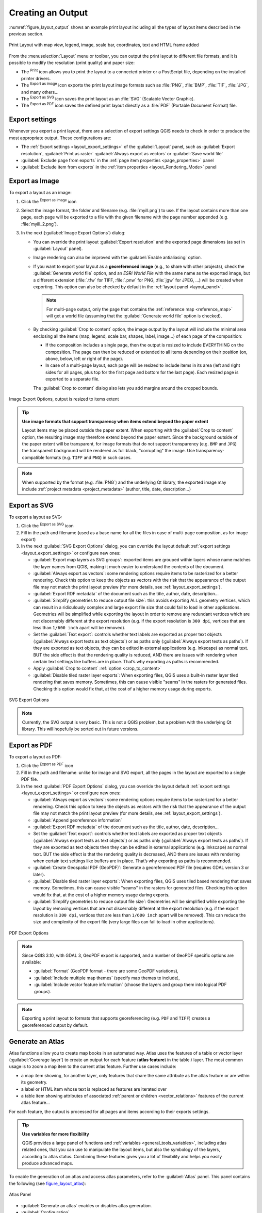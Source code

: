 .. index::
   single: Printing; Export map

.. _create-output:

*******************
 Creating an Output
*******************

.. only:: html

   .. contents::
      :local:

:numref:`figure_layout_output` shows an example print layout
including all the types of layout items described in the previous
section.

.. _figure_layout_output:

.. figure:: img/print_composer_complete.png
   :align: center
   :width: 100%

   Print Layout with map view, legend, image, scale bar, coordinates, text and
   HTML frame added

.. index:: Export as image, Export as PDF, Export as SVG

From the :menuselection:`Layout` menu or toolbar, you can output the print
layout to different file formats, and it is possible to modify the resolution
(print quality) and paper size:

* The |filePrint| :sup:`Print` icon allows you to print the layout to a
  connected printer or a PostScript file, depending on the installed printer
  drivers.
* The |saveMapAsImage| :sup:`Export as image` icon exports the print layout
  image formats such as :file:`PNG`, :file:`BMP`, :file:`TIF`, :file:`JPG`,
  and many others...
* The |saveAsSVG| :sup:`Export as SVG` icon saves the print layout
  as an :file:`SVG` (Scalable Vector Graphic).
* The |saveAsPDF| :sup:`Export as PDF` icon saves the defined print layout
  directly as a :file:`PDF` (Portable Document Format) file.

Export settings
===============

Whenever you export a print layout, there are a selection of export settings QGIS needs
to check in order to produce the most appropriate output. These configurations
are:

* The :ref:`Export settings <layout_export_settings>` of the :guilabel:`Layout`
  panel, such as :guilabel:`Export resolution`, :guilabel:`Print as raster`
  :guilabel:`Always export as vectors` or :guilabel:`Save world file`
* :guilabel:`Exclude page from exports` in the :ref:`page item properties
  <page_properties>` panel
* :guilabel:`Exclude item from exports` in the :ref:`item properties
  <layout_Rendering_Mode>` panel


.. _export_layout_image:

Export as Image
===============

To export a layout as an image:

#. Click the |saveMapAsImage| :sup:`Export as image` icon
#. Select the image format, the folder and filename (e.g. :file:`myill.png`)
   to use.
   If the layout contains more than one page, each page will be exported to
   a file with the given filename with the page number appended
   (e.g. :file:`myill_2.png`).
#. In the next (:guilabel:`Image Export Options`) dialog:

   * You can override the print layout :guilabel:`Export resolution` and the
     exported page dimensions (as set in :guilabel:`Layout` panel).
   * Image rendering can also be improved with the :guilabel:`Enable
     antialiasing` option.
   * If you want to export your layout as a **georeferenced image** (e.g., to
     share with other projects), check the |unchecked| :guilabel:`Generate
     world file` option, and an *ESRI World File* with the same name as the
     exported image, but a different extension (:file:`.tfw` for TIFF,
     :file:`.pnw` for PNG, :file:`jgw` for JPEG, ...) will be created when
     exporting.
     This option can also be checked by default in the :ref:`layout panel
     <layout_panel>`.

     .. note::
        For multi-page output, only the page that contains the
        :ref:`reference map <reference_map>` will get a world file (assuming that the
        :guilabel:`Generate world file` option is checked).


   .. index:: Crop layout to content
   .. _crop_to_content:

   * By checking |checkbox| :guilabel:`Crop to content` option, the image output
     by the layout will include the minimal area enclosing all the items (map,
     legend, scale bar, shapes, label, image...) of each page of the composition:

     * If the composition includes a single page, then the output is resized to
       include EVERYTHING on the composition. The page can then be reduced or
       extended to all items depending on their position (on, above, below, left or
       right of the page).
     * In case of a multi-page layout, each page will be resized to include items in
       its area (left and right sides for all pages, plus top for the first page and
       bottom for the last page). Each resized page is exported to a separate file.

     The :guilabel:`Crop to content` dialog also lets you add margins around
     the cropped bounds.

.. _figure_layout_output_image:

.. figure:: img/image_export_options.png
   :align: center

   Image Export Options, output is resized to items extent

.. tip::
   **Use image formats that support transparency when items extend
   beyond the paper extent**

   Layout items may be placed outside the paper extent. When exporting
   with the :guilabel:`Crop to content` option, the resulting
   image may therefore extend beyond the paper extent.
   Since the background outside of the paper extent will be transparent,
   for image  formats that do not support transparency
   (e.g. ``BMP`` and ``JPG``) the transparent background  will be
   rendered as full black, "corrupting" the image.
   Use transparency-compatible formats (e.g. ``TIFF`` and ``PNG``)
   in such cases.

.. note:: When supported by the format (e.g. :file:`PNG`) and the
   underlying Qt library, the exported image may include :ref:`project
   metadata <project_metadata>` (author, title, date, description...)


.. _export_layout_svg:

Export as SVG
=============

To export a layout as SVG:

#. Click the |saveAsSVG| :sup:`Export as SVG` icon
#. Fill in the path and filename (used as a base name for all the
   files in case of multi-page composition, as for image export)
#. In the next :guilabel:`SVG Export Options` dialog, you can override the
   layout default :ref:`export settings <layout_export_settings>` or configure
   new ones:

   * |unchecked| :guilabel:`Export map layers as SVG groups`: exported items are
     grouped within layers whose name matches the layer names from QGIS, making
     it much easier to understand the contents of the document.
   * |unchecked| :guilabel:`Always export as vectors`: some rendering options
     require items to be rasterized for a better rendering. Check this option to
     keep the objects as vectors with the risk that the appearance of the output
     file may not match the print layout preview (for more details, see
     :ref:`layout_export_settings`).
   * |checkbox| :guilabel:`Export RDF metadata` of the document such as the
     title, author, date, description...
   * |checkbox| :guilabel:`Simplify geometries to reduce output file size`: this
     avoids exporting ALL geometry vertices, which can result in a ridiculously
     complex and large export file size that could fail to load in other applications.
     Geometries will be simplified while exporting the layout in order to remove
     any redundant vertices which are not discernably different at the export
     resolution (e.g. if the export resolution is ``300 dpi``, vertices that are
     less than ``1/600 inch`` apart will be removed).
   * Set the :guilabel:`Text export`: controls whether text labels are exported
     as proper text objects (:guilabel:`Always export texts as text
     objects`) or as paths only (:guilabel:`Always export texts as paths`).
     If they are exported as text objects, they can be edited in external
     applications (e.g. Inkscape) as normal text. BUT the side effect is that
     the rendering quality is reduced, AND there are issues with rendering when
     certain text settings like buffers are in place. That’s why exporting as
     paths is recommended.
   * Apply |checkbox| :guilabel:`Crop to content` :ref:`option <crop_to_content>`
   * |unchecked| :guilabel:`Disable tiled raster layer exports`: When exporting
     files, QGIS uses a built-in raster layer tiled rendering that saves memory.
     Sometimes, this can cause visible "seams" in the rasters
     for generated files. Checking this option would fix that, at the cost of a
     higher memory usage during exports.

.. _figure_layout_output_svg:

.. figure:: img/svg_export_options.png
   :align: center

   SVG Export Options

.. note::

   Currently, the SVG output is very basic. This is not a QGIS problem, but a
   problem with the underlying Qt library. This will hopefully be sorted out
   in future versions.


.. _export_layout_pdf:

Export as PDF
=============

To export a layout as PDF:

#. Click the |saveAsPDF| :sup:`Export as PDF` icon
#. Fill in the path and filename: unlike for image and SVG export, all the
   pages in the layout are exported to a single PDF file.
#. In the next :guilabel:`PDF Export Options` dialog, you can override the
   layout default :ref:`export settings <layout_export_settings>` or configure
   new ones:

   * |unchecked| :guilabel:`Always export as vectors`: some rendering options
     require items to be rasterized for a better rendering. Check this option to
     keep the objects as vectors with the risk that the appearance of the output
     file may not match the print layout preview (for more details, see
     :ref:`layout_export_settings`).
   * |checkbox| :guilabel:`Append georeference information`
   * |checkbox| :guilabel:`Export RDF metadata` of the document such as the
     title, author, date, description...
   * Set the :guilabel:`Text export`: controls whether text labels are exported
     as proper text objects (:guilabel:`Always export texts as text
     objects`) or as paths only (:guilabel:`Always export texts as paths`).
     If they are exported as text objects then they can be edited in external
     applications (e.g. Inkscape) as normal text. BUT the side effect is that
     the rendering quality is decreased, AND there are issues with rendering when
     certain text settings like buffers are in place. That’s why exporting as
     paths is recommended.
   * |unchecked| :guilabel:`Create Geospatial PDF (GeoPDF)`:
     Generate a georeferenced PDF file (requires GDAL version 3 or later).
   * |unchecked| :guilabel:`Disable tiled raster layer exports`: When exporting
     files, QGIS uses tiled based rendering that saves memory.
     Sometimes, this can cause visible "seams" in the rasters for generated files.
     Checking this option would fix that, at the cost of a higher memory usage
     during exports.
   * |checkbox| :guilabel:`Simplify geometries to reduce output file size`:
     Geometries will be simplified while exporting the layout by removing
     vertices that are not discernably different at the export resolution
     (e.g. if the export resolution is ``300 dpi``, vertices that are less
     than ``1/600 inch`` apart will be removed).
     This can reduce the size and complexity of the export file (very large
     files can fail to load in other applications).


.. _figure_layout_output_pdf:

.. figure:: img/pdf_export_options.png
   :align: center

   PDF Export Options

.. note:: Since QGIS 3.10, with GDAL 3, GeoPDF export is supported, and a number
   of GeoPDF specific options are available:
   
   * :guilabel:`Format` (GeoPDF format - there are some GeoPDF variations),
   * :guilabel:`Include multiple map themes` (specify map themes to include),
   * :guilabel:`Include vector feature information` (choose the layers and
     group them into logical PDF groups).

.. note:: Exporting a print layout to formats that supports georeferencing
   (e.g. ``PDF`` and ``TIFF``) creates a georeferenced output by default.

.. index:: Atlas generation

.. _atlas_generation:

Generate an Atlas
=================

Atlas functions allow you to create map books in an automated way.
Atlas uses the features of a table or vector layer
(:guilabel:`Coverage layer`) to create an output for each feature
(**atlas feature**) in the table / layer.
The most common usage is to zoom a map item to the current atlas
feature.
Further use cases include:

* a map item showing, for another layer, only features that share the same
  attribute as the atlas feature or are within its geometry.
* a label or HTML item whose text is replaced as features are iterated over
* a table item showing attributes of associated :ref:`parent or children
  <vector_relations>` features of the current atlas feature...

For each feature, the output is processed for all pages and items according
to their exports settings.

.. tip:: **Use variables for more flexibility**

   QGIS provides a large panel of functions and
   :ref:`variables <general_tools_variables>`, including atlas related ones,
   that you can use to manipulate the layout items, but also the symbology of
   the layers, according to atlas status.
   Combining these features gives you a lot of flexibility and helps you
   easily produce advanced maps.

To enable the generation of an atlas and access atlas parameters, refer to
the :guilabel:`Atlas` panel. This panel contains the following
(see figure_layout_atlas_):

.. _figure_layout_atlas:

.. figure:: img/atlas_properties.png
   :align: center

   Atlas Panel

* |checkbox| :guilabel:`Generate an atlas` enables or disables atlas
  generation.
* :guilabel:`Configuration`

  * A :guilabel:`Coverage layer` |selectString| combo box that allows you to
    choose the table or vector layer containing the features to iterate over.
  * An optional |checkbox| :guilabel:`Hidden coverage layer` that, if checked,
    will hide the coverage layer (but not the other layers) during the generation.
  * An optional :guilabel:`Page name` combo box to specify the name for the
    feature page(s).
    You can select a field of the coverage layer or set an
    :ref:`expression <vector_expressions>`.
    If this option is empty, QGIS will use an internal ID, according to the
    filter and/or the sort order applied to the layer.
  * An optional |checkbox| :guilabel:`Filter with` text area that allows you
    to specify an
    expression for filtering features from the coverage layer. If the expression
    is not empty, only features that evaluate to ``True`` will be processed.
  * An optional |checkbox| :guilabel:`Sort by` that allows you to
    sort features of the coverage layer (and the output), using a field of the
    coverage layer or an expression.
    The sort order (either ascending or descending) is set by the two-state
    *Sort direction* button that displays an up or a down arrow.

* :guilabel:`Output` - this is where the output of the atlas can be configured:

  * An :guilabel:`Output filename expression` textbox that is used to generate
    a filename for each atlas feature. It is based on expressions.
    is meaningful only for rendering to multiple files.
  * A |checkbox| :guilabel:`Single file export when possible` that allows you to
    force the generation of a single file if this is possible with the chosen output
    format (``PDF``, for instance). If this field is checked, the value of the
    :guilabel:`Output filename expression` field is meaningless.
  * An :guilabel:`Image export format` drop-down list to select the output format
    when using the |saveMapAsImage| :sup:`Export atlas as Images...` button.

Control map by atlas
--------------------

The most common usage of atlas is with the map item, zooming to the current atlas
feature, as iteration goes over the coverage layer. This behavior is set in
the :guilabel:`Controlled by atlas` group properties of the map item. See
:ref:`controlled_atlas` for different settings you can apply on the map item.

.. _atlas_labels:

Customize labels with expression
--------------------------------

In order to adapt labels to the feature the atlas iterates over, you can
include expressions. Make sure that you place the expression part
(including functions, fields or variables) between ``[%`` and ``%]`` (see
:ref:`layout_label_item` for more details).

For example, for a city layer with fields ``CITY_NAME`` and ``ZIPCODE``,
you could insert this:

.. code::

   The area of [% concat( upper(CITY_NAME), ',', ZIPCODE, ' is ',
   format_number($area/1000000, 2) ) %] km2

or, another combination:

.. code::

   The area of [% upper(CITY_NAME)%],[%ZIPCODE%] is
   [%format_number($area/1000000,2) %] km2

The information
``[% concat( upper(CITY_NAME), ',', ZIPCODE, ' is ',  format_number($area/1000000, 2) ) %]``
is an expression used inside the label.
Both expressions would result in the following type of label in the
generated atlas::

  The area of PARIS,75001 is 1.94 km2


.. _atlas_data_defined_override:

Explore Data-defined override buttons with atlas
------------------------------------------------

There are several places where you can use a |dataDefined|
:sup:`Data defined override` button to override the selected setting.
This is particularly useful with atlas generation.
See :ref:`data_defined` for more details on this widget.

For the following examples the :file:`Regions` layer of the QGIS sample
dataset is used and selected as :guilabel:`Coverage layer` for
the atlas generation.
We assume that it is a single page layout containing a map item and
a label item.

When the height (north-south) of a region extent is greater than its
width (east-west), you should use *Portrait* instead of *Landscape*
orientation to optimize the use of paper.
With a |dataDefined| :sup:`Data Defined Override` button you can
dynamically set the paper orientation.

Right-click on the page and select :guilabel:`Page Properties` to open the
panel. We want to set the orientation dynamically, using an expression
depending on the region geometry, so press the |dataDefined| button of
field :guilabel:`Orientation`, select :guilabel:`Edit...` to open the
:guilabel:`Expression string builder` dialog and enter the following
expression:

.. code::

   CASE WHEN bounds_width(@atlas_geometry) > bounds_height(@atlas_geometry)
   THEN 'Landscape' ELSE 'Portrait' END

Now if you :ref:`preview the atlas <atlas_preview>`, the paper orients itself
automatically, but item placements may not be ideal. For each Region you need to
reposition the location of the layout items as well. For the map item you can
use the |dataDefined| button of its :guilabel:`Width` property to set it
dynamic using the following expression:

.. code::

   @layout_pagewidth - 20

Likewise, use the |dataDefined| button of the :guilabel:`Height` property to
provide the following expression to constrain map item size:

.. code::

   @layout_pageheight - 20

To ensure the map item is centered in the page, set its :guilabel:`Reference
point` to the upper left radio button and enter ``10`` for its :guilabel:`X`
and :guilabel:`Y` positions.

Let's add a title above the map in the center of the page. Select the label
item and set the horizontal alignment to |radioButtonOn| :guilabel:`Center`.
Next move the label to the right position, choose the middle button for
the :guilabel:`Reference point`, and provide the following expression for
field :guilabel:`X`:

.. code::

   @layout_pagewidth / 2

For all other layout items you can set the position in a similar way so they
are correctly positioned both for portrait and landscape.
You can also do more tweaks such as customizing the title with
feature attributes (see :ref:`atlas_labels` example), changing images,
resizing the number of legend columns number according to page orientation,
...

The information provided here is an update of the excellent blog (in English
and Portuguese) on the Data Defined Override options
Multiple_format_map_series_using_QGIS_2.6_ .

Another example for using data-defined override buttons is the usage of a dynamic
picture. For the following examples we use a geopackage layer containing a BLOB field
called ``logo`` with the field type binary (see :ref:`vector_create_geopackage`).
For every feature there is defined a different picture so that the atlas can iterate 
over as described in :ref:`atlas_preview`.
All you need to do is add a picture in the print layout and go to its
:guilabel:`Item properties` in the atlas context. There you can find a 
data-defined override button in the :guilabel:`Image source` section of the
:guilabel:`Main Properties`.

.. _figure_image_source:

.. figure:: img/picture_image_source.png
   :align: center

In the following window choose :guilabel:`Edit` so that the :guilabel:`Expression String Builder`
opens. From the :guilabel:`Fields and values` section you can find the BLOB field that
was defined in the geopackage layer. Double-click the field name :file:`logo` and click :guilabel:`OK`.
 
.. _figure_expression_blob_picture_atlas:
 
.. figure:: img/expression_blob_picture_atlas.png
   :align: center

The atlas iterates over the entries in the BLOB field provided that you choose the geopackage 
layer as :guilabel:`Coverage layer` (further instructions you can find in :ref:`atlas_preview`).

These are just two examples of how you can use some advanced settings with atlas.

.. _atlas_preview:

Preview and generate an atlas
-----------------------------

.. _figure_layout_atlas_preview:

.. figure:: img/atlas_preview.png
   :align: center

   Atlas Preview toolbar

Once the atlas settings have been configured, and layout items (map, table,
image...) linked to it, you can create a preview of all the pages by choosing
:menuselection:`Atlas --> Preview Atlas` or clicking the
|atlas| :sup:`Preview Atlas` icon.
You can then use the arrows to navigate through all the features:

* |atlasFirst| :sup:`First feature`
* |atlasPrev| :sup:`Previous feature`
* |atlasNext| :sup:`Next feature`
* |atlasLast| :sup:`Last feature`

You can also use the combo box to select and preview a specific feature.
The combo box shows atlas feature names according to the expression set in the
atlas :guilabel:`Page name` option.

As for simple compositions, an atlas can be generated in different ways (see
:ref:`create-output` for more information -
just use tools from the :menuselection:`Atlas` menu or toolbar instead of the
:menuselection:`Layout` menu.

This means that you can directly print your compositions with
:menuselection:`Atlas --> Print Atlas`.
You can also create a PDF using :menuselection:`Atlas --> Export Atlas as PDF...`:
You will be asked for a directory to save all the generated PDF files,
except if the |checkbox| :guilabel:`Single file export when possible` has been
selected. In that case, you'll be prompted to give a filename.

With :menuselection:`Atlas --> Export Atlas as Images...` or
:menuselection:`Atlas --> Export Atlas as SVG...` tool, you're also prompted to
select a folder. Each page of each atlas feature composition is exported to
the image file format set in :guilabel:`Atlas` panel or to SVG.

.. note::
   With multi-page output, an atlas behaves like a layout in that only the
   page that contains the :ref:`reference_map` will get a world file (for
   each feature output).

.. tip:: **Print a specific atlas feature**

  If you want to print or export the composition of only one feature of the atlas,
  simply start the preview, select the desired feature in the drop-down list
  and click on :menuselection:`Layout --> Print` (or :menuselection:`Export...`
  to any supported file format).


.. _Multiple_format_map_series_using_QGIS_2.6: https://sigsemgrilhetas.wordpress.com/2014/11/09/series-de-mapas-com-formatos-multiplos-em-qgis-2-6-parte-1-multiple-format-map-series-using-qgis-2-6-part-1

.. _relations_in_atlas:

Use project defined relations for atlas creation
------------------------------------------------

For users with HTML and Javascript knowledge it is possible to operate on
GeoJSON objects and use project defined relations from the QGIS project.
The difference between this approach and using expressions
directly inserted into the HTML is that it gives you a full,
unstructured GeoJSON feature to work with. This means that you can use
existing Javascript libraries and functions that operate on GeoJSON
feature representations.

The following code includes all related child features from the defined relation.
Using the JavaScript ``setFeature`` function it allows you to make flexible HTML
which represents relations in whatever format you like (lists, tables, etc).
In the code sample, we create a dynamic bullet list of the related child features.

.. code:: html

   // Declare the two HTML div elements we will use for the parent feature id
   // and information about the children
   <div id="parent"></div>
   <div id="my_children"></div>

   <script type="text/javascript">
      function setFeature(feature)
      {
        // Show the parent feature's identifier (using its "ID" field)
        document.getElementById('parent').innerHTML = feature.properties.ID;
        //clear the existing relation contents
        document.getElementById('my_children').innerHTML = ''; 
        feature.properties.my_relation.forEach(function(child_feature) {
        // for each related child feature, create a list element
        // with the feature's name (using its "NAME" field)
          var node = document.createElement("li");
          node.appendChild(document.createTextNode(child_feature.NAME));
          document.getElementById('my_children').appendChild(node);
        });
      }
   </script>

During atlas creation there will be an iteration over the coverage layer
containing the parent features. On each page, you will see a bullet list of
the related child features following the parent's identifier.
   

.. Substitutions definitions - AVOID EDITING PAST THIS LINE
   This will be automatically updated by the find_set_subst.py script.
   If you need to create a new substitution manually,
   please add it also to the substitutions.txt file in the
   source folder.

.. |atlas| image:: /static/common/mIconAtlas.png
   :width: 1.5em
.. |atlasFirst| image:: /static/common/mActionAtlasFirst.png
   :width: 1.5em
.. |atlasLast| image:: /static/common/mActionAtlasLast.png
   :width: 1.5em
.. |atlasNext| image:: /static/common/mActionAtlasNext.png
   :width: 1.5em
.. |atlasPrev| image:: /static/common/mActionAtlasPrev.png
   :width: 1.5em
.. |checkbox| image:: /static/common/checkbox.png
   :width: 1.3em
.. |dataDefined| image:: /static/common/mIconDataDefine.png
   :width: 1.5em
.. |filePrint| image:: /static/common/mActionFilePrint.png
   :width: 1.5em
.. |radioButtonOn| image:: /static/common/radiobuttonon.png
   :width: 1.5em
.. |saveAsPDF| image:: /static/common/mActionSaveAsPDF.png
   :width: 1.5em
.. |saveAsSVG| image:: /static/common/mActionSaveAsSVG.png
   :width: 1.5em
.. |saveMapAsImage| image:: /static/common/mActionSaveMapAsImage.png
   :width: 1.5em
.. |selectString| image:: /static/common/selectstring.png
   :width: 2.5em
.. |unchecked| image:: /static/common/checkbox_unchecked.png
   :width: 1.3em
